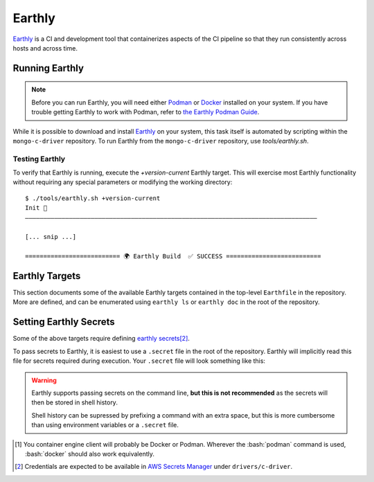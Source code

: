 Earthly
#######

Earthly_ is a CI and development tool that containerizes aspects of the CI
pipeline so that they run consistently across hosts and across time.

.. highlight:: console

.. _earthly: https://earthly.dev
.. _earthly secrets: https://docs.earthly.dev/docs/guides/secrets
.. _docker: https://www.docker.com/
.. _podman: https://podman.io/

Running Earthly
***************

.. note::

   Before you can run Earthly, you will need either Podman_ or Docker_ installed
   on your system. If you have trouble getting Earthly to work with Podman,
   refer to `the Earthly Podman Guide`__.

   __ https://docs.earthly.dev/docs/guides/podman

While it is possible to download and install Earthly_ on your system, this task
itself is automated by scripting within the ``mongo-c-driver`` repository. To
run Earthly from the ``mongo-c-driver`` repository, use `tools/earthly.sh`.

.. script:: tools/earthly.sh

   This script will download and cache an Earthly executable on-the-fly and execute
   it with the same command-line arguments that were passed to the script. For any
   ``earthly`` command, you may run `tools/earthly.sh` in its place.

   .. code-block:: console
      :caption: Example Earthly output

      $ ./tools/earthly.sh --version
      earthly-linux-amd64 version v0.8.3 70916968c9b1cbc764c4a4d4d137eb9921e97a1f linux/amd64; EndeavourOS

   Running Earthly via this script ensures that the same Earthly version is used
   across all developer and CI systems.

   .. envvar:: EARTHLY_VERSION

      The `tools/earthly.sh` script inspects the `EARTHLY_VERSION` environment
      variable and downloads+executes that version of Earthly. This allows one
      to test new Earthly versions without modifying the `tools/earthly.sh`
      script.

      This environment variable has a default value, so specifying it is not
      required. Updating the default value in `tools/earthly.sh` will change the
      default version of Earthly that is used by the script.


Testing Earthly
===============

To verify that Earthly is running, execute the `+version-current` Earthly
target. This will exercise most Earthly functionality without requiring any
special parameters or modifying the working directory::

   $ ./tools/earthly.sh +version-current
   Init 🚀
   ————————————————————————————————————————————————————————————————————————————————

   [... snip ...]

   ========================== 🌍 Earthly Build  ✅ SUCCESS ==========================


Earthly Targets
***************

This section documents some of the available Earthly targets contained in the
top-level ``Earthfile`` in the repository. More are defined, and can be
enumerated using ``earthly ls`` or ``earthly doc`` in the root of the repository.

.. program:: +signed-release
.. earthly-target:: +signed-release

   Creates signed release artifacts using `+release-archive` and `+sign-file`.

   .. seealso:: `releasing.gen-archive`, which uses this target.

   .. earthly-artifact:: +signed-release/dist/

      A directory artifact that contains the `+release-archive/release.tar.gz`,
      `+release-archive/ssdlc_compliance_report.md`, and
      `+sign-file/signature.asc` for the release. The exported filenames are
      based on the `--version` argument.

   .. rubric:: Parameters
   .. option:: --sbom_branch <branch>

      Forwarded to `+release-archive --sbom_branch`

   .. option:: --version <version>

      Affects the output filename and archive prefix paths in
      `+signed-release/dist/` and sets the default value for `--ref`.

   .. option:: --ref <git-ref>

      Specify the git revision to be archived. Forwarded to
      `+release-archive --ref`. If unspecified, archives the Git tag
      corresponding to `--version`.

   .. rubric:: Secrets

   Secrets for the `+sbom-download`, `+snyk-test`, and `+sign-file` targets are
   required for this target.


.. program:: +release-archive
.. earthly-target:: +release-archive

   Generate a source release archive of the repository at a specifiy branch.
   Requires the secrets for `+sbom-download` and `+snyk-test`.

   .. earthly-artifact:: +release-archive/release.tar.gz

      The resulting source distribution archive for the specified branch. The
      generated archive includes the source tree, but also includes other
      release artifacts that are generated on-the-fly when invoked e.g. the
      `+sbom-download/augmented-sbom.json` artifact.

   .. earthly-artifact:: +release-archive/ssdlc_compliance_report.md

      The SSDLC compliance report for the release. This file is based on the
      content of ``etc/ssdlc.md``, which has certain substrings replaced based
      on attributes of the release.

   .. rubric:: Parameters
   .. option:: --sbom_branch <branch>

      Forwarded as `+sbom-download --branch` to download the augmented SBOM.

   .. option:: --ref <git-ref>

      Specifies the Git revision that is used when we use ``git archive`` to
      generate the repository archive snapshot. Use of ``git archive`` ensures
      that the correct contents are included in the archive (i.e. it won't
      include local changes and ignored files). This also allows a release
      snapshot to be taken for a non-active branch.

   .. option:: --prefix <path>

      Specify a filepath prefix to appear in the generated filepaths. This has
      no effect on the files archived, which is selected by
      `+release-archive --ref`.


.. program:: +sbom-download
.. earthly-target:: +sbom-download

   Download an `augmented SBOM <augmented-sbom>` from Silk for a given project
   branch. This target explicitly disables caching, because the upstream SBOM
   file can change arbitrarily.

   .. earthly-artifact:: +sbom-download/augmented-sbom.json

      The `augmented SBOM <augmented-sbom>` downloaded from Silk for the requested branch.

   .. rubric:: Parameters
   .. option:: --branch <branch>

      **Required**. Specifies the branch of the repository from which we are
      requesting an SBOM.

      .. note::

         It is *required* that the `Silk asset group <silk-asset-group>` has
         been created for the given branch before the `+sbom-download` target
         can succeed. See: `+create-silk-asset-group`

   .. rubric:: Secrets
   .. envvar::
      SILK_CLIENT_ID
      SILK_CLIENT_SECRET

      **Required**. [#creds]_

      .. seealso:: `earthly.secrets`

.. program:: +sign-file
.. earthly-target:: +sign-file

   Signs a file using Garasign. Use of this target requires authenticating
   against the MongoDB Artifactory installation! (Refer to:
   `earthly.artifactory-auth`)

   .. earthly-artifact:: +sign-file/signature.asc

      The detached PGP signature for the input file.

   .. rubric:: Parameters
   .. option:: --file <filepath>

      **Required**. Specify a path to a file (on the host) to be signed. This
      file must be a descendant of the directory that contains the ``Earthfile``
      and must not be excluded by an ``.earthlyignore`` file (it is copied
      into the container using the COPY__ command.)

      __ https://docs.earthly.dev/docs/earthfile#copy

   .. rubric:: Secrets
   .. envvar::
      GRS_CONFIG_USER1_PASSWORD
      GRS_CONFIG_USER1_USERNAME

      **Required**. [#creds]_

      .. seealso:: `earthly.secrets`

   .. _earthly.artifactory-auth:

   Authenticating with Artifactory
   ===============================

   In order to run `+sign-file` or any target that depends upon it, the
   container engine client\ [#oci]_ will need to be authenticated with the
   MongoDB Artifactory instance.

   Authenticating can be done using the container engine's command-line
   interface. For example, with Podman::

      $ podman login "artifactory.corp.mongodb.com"

   Which will prompt you for a username and password if you are not already
   authenticated with the host.\ [#creds]_ If you are already authenticated, this
   command will have no effect.

.. earthly-target:: +version-current

   Generates a ``VERSION_CURRENT`` file for the current repository.

   .. earthly-artifact:: +version-current/VERSION_CURRENT

      A plaintext file containing the current version number.

.. earthly-target:: +sbom-generate

   Updates the `etc/cyclonedx.sbom.json` file **in-place** based on the contents
   of `etc/purls.txt` and the existing `etc/cyclonedx.sbom.json`.

   After running this target, the contents of the `etc/cyclonedx.sbom.json` file
   may change.

   .. seealso:: `sbom-lite` and `sbom-lite-updating`


.. program:: +create-silk-asset-group
.. earthly-target:: +create-silk-asset-group

   Creates a new `Silk asset group <silk-asset-group>` for a branch in the
   repository. This target executes the `tools/create-silk-asset-group.py`
   script with the appropriate arguments.

   .. note:: For branches that execute in CI, running this target manually is
      not necessary, as it is run automatically for every build.

   .. rubric:: Parameters
   .. option:: --branch <branch>

      The repository branch for which to create the new asset group. If not
      specified, the branch name will be inferred by asking Git.

   .. rubric:: Secrets
   .. envvar::
         SILK_CLIENT_ID
         SILK_CLIENT_SECRET
      :noindex:

      **Required**. [#creds]_

      .. seealso:: `earthly.secrets`

.. program:: +snyk-monitor-snapshot
.. earthly-target:: +snyk-monitor-snapshot

   Executes `snyk monitor`__ on a crafted snapshot of the remote repository.
   This target specifically avoids an issue outlined in `snyk scanning` (See
   "Caveats"). Clones the repository at the given `--branch` for the snapshot
   being taken.

   __ https://docs.snyk.io/snyk-cli/commands/monitor

   .. seealso:: Release process step: `releasing.snyk`

   .. rubric:: Parameters
   .. option:: --branch <branch>

      **Required**. The name of the branch or tag to be snapshot.

   .. option:: --name <name>

      **Required**. The name for the monitored snapshot ("target reference") to
      be stored in the Snyk server.

      .. note:: If a target with this name already exists in the Snyk server,
         then executing `+snyk-monitor-snapshot` will replace that target.

   .. option:: --remote <url | "local">

      The repository to be snapshot and posted to Snyk for monitoring. Defaults
      to the upstream repository URL. Use ``"local"`` to snapshot the repository
      in the working directory (not recommended except for testing).

   .. rubric:: Secrets
   .. envvar:: SNYK_ORGANIZATION

      The API ID of the Snyk_ organization that owns the Snyk target. For the C
      driver, this secret must be set to the value for the organization ID of
      the MongoDB **dev-prod** Snyk organization.

      **Do not** use the organization ID of **mongodb-default**.

      The `SNYK_ORGANIZATION` may be obtained from the `Snyk organization page
      <https://app.snyk.io/org/dev-prod/manage/settings>`_.

      .. _snyk: https://app.snyk.io

   .. envvar:: SNYK_TOKEN

      Set this to the value of an API token for accessing Snyk in the given
      `SNYK_ORGANIZATION`.

      The `SNYK_TOKEN` may be obtained from the `Snyk account page <https://app.snyk.io/account>`_.

.. program:: +snyk-test
.. earthly-target:: +snyk-test

   Execute `snyk test`__ on the local copy. This target specifically avoids an
   issue outlined in `Snyk Scanning > Caveats <snyk caveats>`.

   __ https://docs.snyk.io/snyk-cli/commands/test

   .. earthly-artifact:: +snyk-test/snyk.json

      The Snyk JSON data result of the scan.

   .. rubric:: Secrets
   .. envvar:: SNYK_TOKEN
      :noindex:

      See: `SNYK_TOKEN`


.. _earthly.secrets:

Setting Earthly Secrets
***********************

Some of the above targets require defining `earthly secrets`_\
[#creds]_.

To pass secrets to Earthly, it is easiest to use a ``.secret`` file in the root
of the repository. Earthly will implicitly read this file for secrets required
during execution. Your ``.secret`` file will look something like this:

.. code-block:: ini
   :caption: Example ``.secret`` file content

   GRS_CONFIG_USER1_USERNAME=john.doe
   GRS_CONFIG_USER1_PASSWORD=hunter2

.. warning::

   Earthly supports passing secrets on the command line, **but this is not
   recommended** as the secrets will then be stored in shell history.

   Shell history can be supressed by prefixing a command with an extra space,
   but this is more cumbersome than using environment variables or a ``.secret``
   file.

.. seealso:: `The Earthly documentation on passing secrets <earthly secrets_>`_

.. [#oci]

   You container engine client will probably be Docker or Podman. Wherever the
   :bash:`podman` command is used, :bash:`docker` should also work equivalently.


.. [#creds]

   Credentials are expected to be available in `AWS Secrets Manager
   <https://wiki.corp.mongodb.com/display/DRIVERS/Using+AWS+Secrets+Manager+to+Store+Testing+Secrets>`_ under
   ``drivers/c-driver``.
